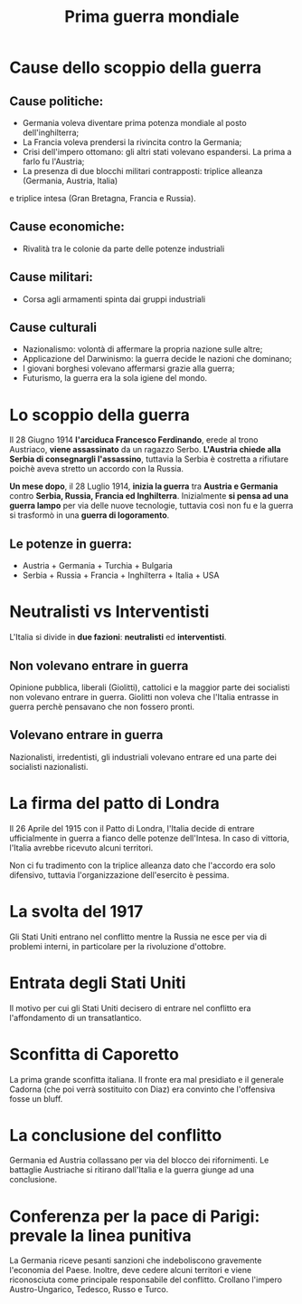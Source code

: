 #+title: Prima guerra mondiale

* Cause dello scoppio della guerra

** Cause politiche:
- Germania voleva diventare prima potenza mondiale al posto dell'inghilterra;
- La Francia voleva prendersi la rivincita contro la Germania;
- Crisi dell'impero ottomano: gli altri stati volevano espandersi. La prima a farlo fu l'Austria;
- La presenza di due blocchi militari contrapposti: triplice alleanza (Germania, Austria, Italia) 
e triplice intesa (Gran Bretagna, Francia e Russia).

** Cause economiche:
- Rivalità tra le colonie da parte delle potenze industriali

** Cause militari:
- Corsa agli armamenti spinta dai gruppi industriali

** Cause culturali
- Nazionalismo: volontà di affermare la propria nazione sulle altre;
- Applicazione del Darwinismo: la guerra decide le nazioni che dominano;
- I giovani borghesi volevano affermarsi grazie alla guerra;
- Futurismo, la guerra era la sola igiene del mondo.

* Lo scoppio della guerra
Il 28 Giugno 1914 *l'arciduca Francesco Ferdinando*, erede al trono Austriaco, *viene assassinato* da un ragazzo Serbo.
*L'Austria chiede alla Serbia di consegnargli l'assassino*, tuttavia la Serbia è costretta a rifiutare poichè aveva
stretto un accordo con la Russia.

*Un mese dopo*, il 28 Luglio 1914, *inizia la guerra* tra *Austria e Germania* contro *Serbia, Russia, Francia ed Inghilterra*.
Inizialmente *si pensa ad una guerra lampo* per via delle nuove tecnologie, tuttavia così non fu e la guerra si
trasformò in una *guerra di logoramento*.

** Le potenze in guerra:
- Austria + Germania + Turchia + Bulgaria
- Serbia + Russia + Francia + Inghilterra + Italia + USA

* Neutralisti vs Interventisti
L'Italia si divide in *due fazioni*: *neutralisti* ed *interventisti*.

** Non volevano entrare in guerra
Opinione pubblica, liberali (Giolitti), cattolici e la maggior parte dei socialisti non volevano entrare in guerra.
Giolitti non voleva che l'Italia entrasse in guerra perchè pensavano che non fossero pronti.

** Volevano entrare in guerra
Nazionalisti, irredentisti, gli industriali volevano entrare ed una parte dei socialisti nazionalisti.

* La firma del patto di Londra 
Il 26 Aprile del 1915 con il Patto di Londra, l'Italia decide di entrare ufficialmente
in guerra a fianco delle potenze dell'Intesa. In caso di vittoria, l'Italia avrebbe
ricevuto alcuni territori.

Non ci fu tradimento con la triplice alleanza dato che l'accordo era solo difensivo, tuttavia
l'organizzazione dell'esercito è pessima.

* La svolta del 1917
Gli Stati Uniti entrano nel conflitto mentre la Russia ne esce per via di problemi interni,
in particolare per la rivoluzione d'ottobre.

* Entrata degli Stati Uniti
Il motivo per cui gli Stati Uniti decisero di entrare nel conflitto era l'affondamento di un
transatlantico.

* Sconfitta di Caporetto
La prima grande sconfitta italiana. Il fronte era mal presidiato e il generale Cadorna (che poi verrà
sostituito con Diaz) era convinto che l'offensiva fosse un bluff.

* La conclusione del conflitto
Germania ed Austria collassano per via del blocco dei rifornimenti. Le battaglie Austriache si ritirano
dall'Italia e la guerra giunge ad una conclusione.

* Conferenza per la pace di Parigi: prevale la linea punitiva
La Germania riceve pesanti sanzioni che indeboliscono gravemente l'economia del Paese.
Inoltre, deve cedere alcuni territori e viene riconosciuta come principale responsabile del
conflitto. Crollano l'impero Austro-Ungarico, Tedesco, Russo e Turco.
